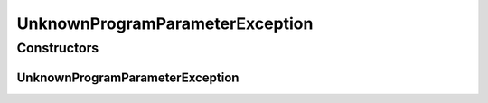 UnknownProgramParameterException
================================

.. java:package:: de.clusteval.program
   :noindex:

.. java:type:: public class UnknownProgramParameterException extends Exception

   The Class UnknownProgramParameterException.

   :author: Christian Wiwie

Constructors
------------
UnknownProgramParameterException
^^^^^^^^^^^^^^^^^^^^^^^^^^^^^^^^

.. java:constructor:: public UnknownProgramParameterException(String message)
   :outertype: UnknownProgramParameterException

   Instantiates a new unknown program parameter exception.

   :param message: the message

